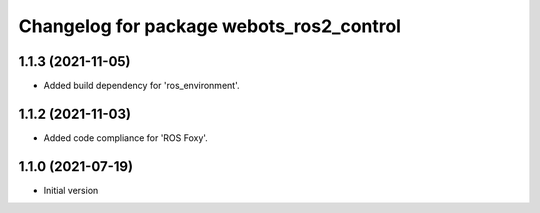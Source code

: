 ^^^^^^^^^^^^^^^^^^^^^^^^^^^^^^^^^^^^^^^^^^
Changelog for package webots_ros2_control
^^^^^^^^^^^^^^^^^^^^^^^^^^^^^^^^^^^^^^^^^^

1.1.3 (2021-11-05)
------------------
* Added build dependency for 'ros_environment'.

1.1.2 (2021-11-03)
------------------
* Added code compliance for 'ROS Foxy'.

1.1.0 (2021-07-19)
------------------
* Initial version
